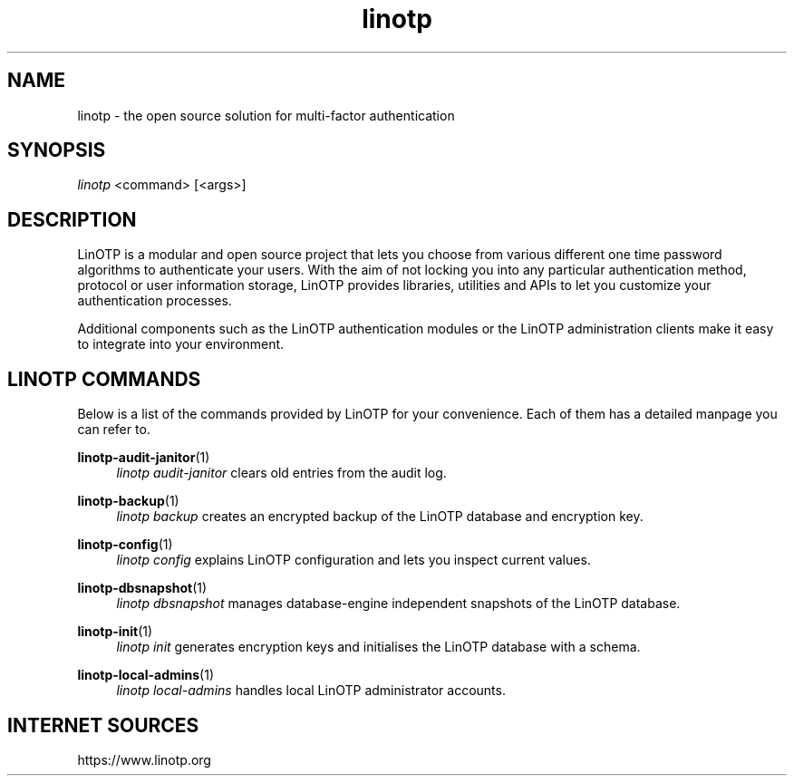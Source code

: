 .\" Manpage for linotp.
.\" Copyright (c) 2020 arxes-tolina GmbH
.TH linotp 1 "10 Aug 2020" "3.0" "LinOTP"

.SH NAME
linotp \- the open source solution for multi-factor authentication

.SH SYNOPSIS
\fIlinotp\fR <command> [<args>]

.SH DESCRIPTION
LinOTP is a modular and open source project that lets you choose from various
different one time password algorithms to authenticate your users. With the aim
of not locking you into any particular authentication method, protocol or
user information storage, LinOTP provides libraries, utilities and APIs to let
you customize your authentication processes.

Additional components such as the LinOTP authentication modules or the LinOTP
administration clients make it easy to integrate into your environment.


.SH LINOTP COMMANDS
Below is a list of the commands provided by LinOTP for your convenience.
Each of them has a detailed manpage you can refer to.

\fBlinotp-audit-janitor\fR(1)
.RS 4
\fIlinotp audit-janitor\fR clears old entries from the audit log.
.RE

\fBlinotp-backup\fR(1)
.RS 4
\fIlinotp backup\fR creates an encrypted backup of the LinOTP database and
encryption key.
.RE

\fBlinotp-config\fR(1)
.RS 4
\fIlinotp config\fR explains LinOTP configuration and lets you inspect current
values.
.RE

\fBlinotp-dbsnapshot\fR(1)
.RS 4
\fIlinotp dbsnapshot\fR manages database-engine independent snapshots of the
LinOTP database.
.RE

\fBlinotp-init\fR(1)
.RS 4
\fIlinotp init\fR generates encryption keys and initialises the LinOTP database
with a schema.
.RE

\fBlinotp-local-admins\fR(1)
.RS 4
\fIlinotp local-admins\fR handles local LinOTP administrator accounts.
.RE

.SH INTERNET SOURCES
https://www.linotp.org


